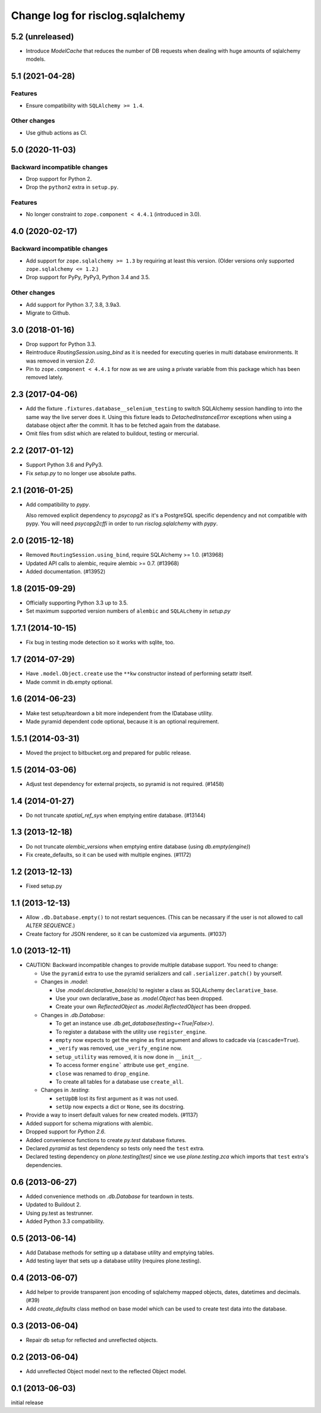=================================
Change log for risclog.sqlalchemy
=================================

5.2 (unreleased)
================

- Introduce `ModelCache` that reduces the number of DB requests when dealing
  with huge amounts of sqlalchemy models.


5.1 (2021-04-28)
================

Features
--------

- Ensure compatibility with ``SQLAlchemy >= 1.4``.

Other changes
-------------

- Use github actions as CI.


5.0 (2020-11-03)
================

Backward incompatible changes
-----------------------------

- Drop support for Python 2.

- Drop the ``python2`` extra in ``setup.py``.

Features
--------

- No longer constraint to ``zope.component < 4.4.1`` (introduced in 3.0).


4.0 (2020-02-17)
================

Backward incompatible changes
-----------------------------

- Add support for ``zope.sqlalchemy >= 1.3`` by requiring at least this version.
  (Older versions only supported ``zope.sqlalchemy <= 1.2``.)

- Drop support for PyPy, PyPy3, Python 3.4 and 3.5.

Other changes
-------------

- Add support for Python 3.7, 3.8, 3.9a3.

- Migrate to Github.


3.0 (2018-01-16)
================

- Drop support for Python 3.3.

- Reintroduce `RoutingSession.using_bind` as it is needed for executing queries
  in multi database environments. It was removed in version `2.0`.

- Pin to ``zope.component < 4.4.1`` for now as we are using a private variable
  from this package which has been removed lately.


2.3 (2017-04-06)
================

- Add the fixture ``.fixtures.database__selenium_testing`` to switch SQLAlchemy
  session handling to into the same way the live server does it. Using this
  fixture leads to `DetachedInstanceError` exceptions when using a database
  object after the commit. It has to be fetched again from the database.

- Omit files from sdist which are related to buildout, testing or mercurial.

2.2 (2017-01-12)
================

- Support Python 3.6 and PyPy3.

- Fix `setup.py` to no longer use absolute paths.


2.1 (2016-01-25)
================

- Add compatibility to `pypy`.

  Also removed explicit dependency to `psycopg2` as it's a PostgreSQL specific
  dependency and not compatible with pypy. You will need `psycopg2cffi` in
  order to run `risclog.sqlalchemy` with `pypy`.


2.0 (2015-12-18)
================

- Removed ``RoutingSession.using_bind``, require SQLAlchemy >= 1.0. (#13968)

- Updated API calls to alembic, require alembic >= 0.7. (#13968)

- Added documentation. (#13952)


1.8 (2015-09-29)
================

- Officially supporting Python 3.3 up to 3.5.

- Set maximum supported version numbers of ``alembic`` and ``SQLALchemy``
  in `setup.py`


1.7.1 (2014-10-15)
==================

- Fix bug in testing mode detection so it works with sqlite, too.


1.7 (2014-07-29)
================

- Have ``.model.Object.create`` use the ``**kw`` constructor instead of
  performing setattr itself.

- Made commit in db.empty optional.


1.6 (2014-06-23)
================

- Make test setup/teardown a bit more independent from the IDatabase utility.
- Made pyramid dependent code optional, because it is an optional requirement.


1.5.1 (2014-03-31)
==================

- Moved the project to bitbucket.org and prepared for public release.


1.5 (2014-03-06)
================

- Adjust test dependency for external projects, so pyramid is not required.
  (#1458)


1.4 (2014-01-27)
================

- Do not truncate `spatial_ref_sys` when emptying entire database. (#13144)


1.3 (2013-12-18)
================

- Do not truncate `alembic_versions` when emptying entire database (using
  `db.empty(engine)`)

- Fix create_defaults, so it can be used with multiple engines. (#1172)


1.2 (2013-12-13)
================

- Fixed setup.py


1.1 (2013-12-13)
================

- Allow ``.db.Database.empty()`` to not restart sequences. (This can be
  necassary if the user is not allowed to call `ALTER SEQUENCE`.)

- Create factory for JSON renderer, so it can be customized via arguments.
  (#1037)


1.0 (2013-12-11)
================

- CAUTION: Backward incompatible changes to provide multiple database
  support. You need to change:

  * Use the ``pyramid`` extra to use the pyramid serializers and call
    ``.serializer.patch()`` by yourself.

  * Changes in `.model`:

    + Use `.model.declarative_base(cls)` to register a class as SQLALchemy
      ``declarative_base``.

    + Use your own declarative_base as `.model.Object` has been dropped.

    + Create your own `ReflectedObject` as `.model.ReflectedObject` has been
      dropped.

  * Changes in `.db.Database`:

    + To get an instance use `.db.get_database(testing=<True|False>)`.

    + To register a database with the utility use ``register_engine``.

    + ``empty`` now expects to get the engine as first argument and allows to
      cadcade via (``cascade=True``).


    + ``_verify`` was removed, use ``_verify_engine`` now.

    + ``setup_utility`` was removed, it is now done in ``__init__``.

    + To access former ``engine``` attribute use ``get_engine``.

    + ``close`` was renamed to ``drop_engine``.

    + To create all tables for a database use ``create_all``.

  * Changes in `.testing`:

    + ``setUpDB`` lost its first argument as it was not used.

    + ``setUp`` now expects a dict or ``None``, see its docstring.

- Provide a way to insert default values for new created models. (#1137)

- Added support for schema migrations with alembic.

- Dropped support for `Python 2.6`.

- Added convenience functions to create `py.test` database fixtures.

- Declared `pyramid` as test dependency so tests only need the ``test``
  extra.

- Declared testing dependency on `plone.testing[test]` since we use
  `plone.testing.zca` which imports that ``test`` extra's dependencies.


0.6 (2013-06-27)
================

- Added convenience methods on `.db.Database` for teardown in tests.

- Updated to Buildout 2.

- Using py.test as testrunner.

- Added Python 3.3 compatibility.


0.5 (2013-06-14)
================

- Add Database methods for setting up a database utility and emptying tables.

- Add testing layer that sets up a database utility (requires plone.testing).


0.4 (2013-06-07)
================

- Add helper to provide transparent json encoding of sqlalchemy mapped objects,
  dates, datetimes and decimals. (#39)

- Add `create_defaults` class method on base model which can be used to create
  test data into the database.


0.3 (2013-06-04)
================

- Repair db setup for reflected and unreflected objects.


0.2 (2013-06-04)
================

- Add unreflected Object model next to the reflected Object model.


0.1 (2013-06-03)
================

initial release
